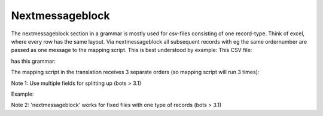 Nextmessageblock
----------------

The nextmessageblock section in a grammar is mostly used for csv-files
consisting of one record-type. Think of excel, where every row has the
same layout. Via nextmessageblock all subsequent records with eg the
same ordernumber are passed as one message to the mapping script. This
is best understood by example: This CSV file:

.. raw:: html

   <pre><code>ordernumber1,buyer1,20120524,1,article1,24<br>
   ordernumber1,buyer1,20120524,2,article2,288<br>
   ordernumber1,buyer1,20120524,3.article3,6<br>
   ordernumber2,buyer2,20120524,1,article5,124<br>
   ordernumber3,buyer1,20120524,1,article1,24<br>
   ordernumber3,buyer1,20120524,2,article4,48<br>
   </code></pre>

has this grammar:

.. raw:: html

   <pre><code>from bots.botsconfig import *<br>
   <br>
   syntax = { <br>
       'field_sep' : ',',               #specify field separator<br>
       'noBOTSID'   : True,             #does not have record-ID's<br>
       }<br>
   <br>
   nextmessageblock = ({'BOTSID':'HEADER','order number':None})   #feed mapping script with separate orders (where ordernumber is different)<br>
   <br>
   structure = [             <br>
   {ID:'HEADER',MIN:1,MAX:9999}         #only 1 record-type<br>
   ]<br>
   <br>
   recorddefs = {<br>
   'HEADER':[    <br>
       ['BOTSID','M',6,'A'],            #Note: BOTSID is ALWAYS needed!<br>
       ['order number', 'M', 17, 'AN'],<br>
       ['buyer ID', 'M', 13, 'AN'],<br>
       ['delivery date', 'C', 8, 'AN'],<br>
       ['line number', 'C', 6, 'N'],<br>
       ['article number', 'M', 13, 'AN'],<br>
       ['quantity', 'M', 20, 'R'],<br>
       ],<br>
   }<br>
   </code></pre>

The mapping script in the translation receives 3 separate orders (so
mapping script will run 3 times):

.. raw:: html

   <pre><code>order with number 1:<br>
   ordernumber1,buyer1,20120524,1,article1,24<br>
   ordernumber1,buyer1,20120524,2,article2,288<br>
   ordernumber1,buyer1,20120524,3.article3,6<br>
   <br>
   order with number 2:<br>
   ordernumber2,buyer2,20120524,1,article5,124<br>
   <br>
   order with number 3:<br>
   ordernumber3,buyer1,20120524,1,article1,24<br>
   ordernumber3,buyer1,20120524,2,article4,48<br>
   </code></pre>

.. raw:: html

   <h3>

Note 1: Use multiple fields for splitting up (bots > 3.1)

.. raw:: html

   </h3>

Example:

.. raw:: html

   <pre><code>nextmessageblock = ([{'BOTSID':'HEADER','order number':None},{'BOTSID':'HEADER','buyer ID':None}])<br>
   </code></pre>

.. raw:: html

   <h3>

Note 2: 'nextmessageblock' works for fixed files with one type of
records (bots > 3.1)

.. raw:: html

   </h3>

